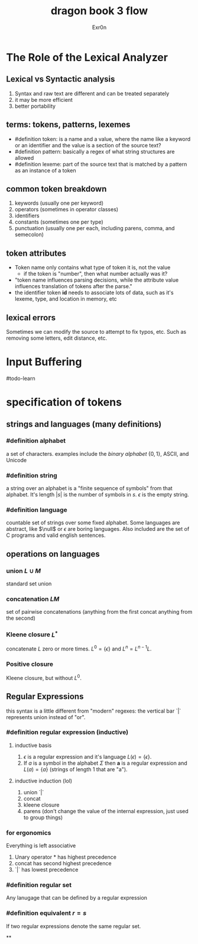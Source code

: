 #+TITLE: dragon book 3 flow
#+AUTHOR: Exr0n

* The Role of the Lexical Analyzer

** Lexical vs Syntactic analysis
   1. Syntax and raw text are different and can be treated separately
   2. it may be more efficient
   3. better portability

** terms: tokens, patterns, lexemes
   - #definition token: is a name and a value, where the name like a keyword or an identifier and the value is a section of the source text?
   - #definition pattern: basically a regex of what string structures are allowed
   - #definition lexeme: part of the source text that is matched by a pattern as an instance of a token

** common token breakdown
   1. keywords (usually one per keyword)
   2. operators (sometimes in operator classes)
   3. identifiers
   4. constants (sometimes one per type)
   5. punctuation (usually one per each, including parens, comma, and semecolon)

** token attributes
   - Token name only contains what type of token it is, not the value
     - if the token is "number", then what number actually was it?
   - "token name influences parsing decisions, while the attribute value influences translation of tokens after the parse."
   - the identifier token *id* needs to associate lots of data, such as it's lexeme, type, and location in memory, etc

** lexical errors
   Sometimes we can modify the source to attempt to fix typos, etc. Such as removing some letters, edit distance, etc.

* Input Buffering
#todo-learn

* specification of tokens

** strings and languages (many definitions)

*** #definition alphabet
    a set of characters. examples include the /binary alphabet/ $\{0, 1\}$, ASCII, and Unicode

*** #definition string
    a string over an alphabet is a "finite sequence of symbols" from that alphabet. It's length $|s|$ is the number of symbols in $s$. $\epsilon$ is the empty string.

*** #definition language
    countable set of strings over some fixed alphabet. Some languages are abstract, like $\null$ or ${\epsilon}$ are boring languages. Also included are the set of C programs and valid english sentences.

** operations on languages

*** union $L\cup M$
    standard set union

*** concatenation $LM$
    set of pairwise concatenations (anything from the first concat anything from the second)

*** Kleene closure $L^*$
    concatenate $L$ zero or more times. $L^0 = \{\epsilon\}$ and $L^n = L^{n-1}L$.

*** Positive closure
    Kleene closure, but without $L^0$.

** Regular Expressions
   this syntax is a little different from "modern" regexes: the vertical bar `|` represents union instead of "or".

*** #definition regular expression (inductive)

**** inductive basis
     1. $\epsilon$ is a regular expression and it's language $L(\epsilon) = \{\epsilon\}$.
     2. If /a/ is a symbol in the alphabet $\Sigma$ then *a* is a regular expression and $L(a) = \{a\}$ (strings of length 1 that are "a").

**** inductive induction (lol)
     1. union `|`
     2. concat
     3. kleene closure
     4. parens (don't change the value of the internal expression, just used to group things)

*** for ergonomics
    Everything is left associative
    1. Unary operator * has highest precedence
    2. concat has second highest precedence
    3. `|` has lowest precedence

*** #definition regular set
    Any lanugage that can be defined by a regular expression

*** #definition equivalent $r = s$
    If two regular expressions denote the same regular set.

**
